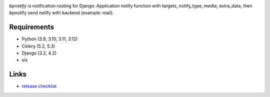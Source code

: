 .. image:: https://github.com/beproud/bpnotify/actions/workflows/tests.yml/badge.svg
   :target: https://github.com/beproud/bpnotify/actions
   :alt: GitHub Actions

`bpnotify` is notification routing for Django. Application notify function with targets, notify_type, media, extra_data, then bpnotify send notify with backend (example: mail).

Requirements
============

* Python (3.9, 3.10, 3.11, 3.12)
* Celery (5.2, 5.3)
* Django (3.2, 4.2)
* six

Links
=================

* `release checklist <https://github.com/beproud/bpnotify/blob/master/release_checklist.rst>`_

